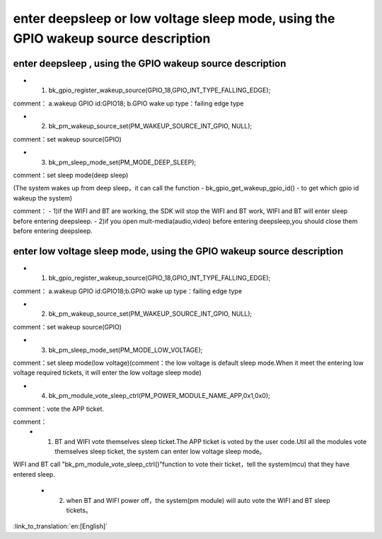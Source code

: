 enter deepsleep or low voltage sleep mode,  using the GPIO wakeup source description
========================================================================================


enter deepsleep ,  using the GPIO wakeup source description
--------------------------------------------------------------
- 1. bk_gpio_register_wakeup_source(GPIO_18,GPIO_INT_TYPE_FALLING_EDGE);

comment： a.wakeup GPIO id:GPIO18;   b.GPIO wake up type：failing edge type


- 2. bk_pm_wakeup_source_set(PM_WAKEUP_SOURCE_INT_GPIO, NULL);

comment：set wakeup source(GPIO)


- 3. bk_pm_sleep_mode_set(PM_MODE_DEEP_SLEEP);

comment：set sleep mode(deep sleep)

(The system wakes up from deep sleep，it can call the function - bk_gpio_get_wakeup_gpio_id() - to get which gpio id wakeup the system)

comment：
- 1)if the WIFI and BT are working, the SDK will stop the WIFI and BT work, WIFI and BT will enter sleep before entering deepsleep.
- 2)if you open mult-media(audio,video) before entering deepsleep,you should close them before entering deepsleep.

enter low voltage sleep mode,  using the GPIO wakeup source description
--------------------------------------------------------------------------

- 1. bk_gpio_register_wakeup_source(GPIO_18,GPIO_INT_TYPE_FALLING_EDGE);

comment： a.wakeup GPIO id:GPIO18;b.GPIO wake up type：failing edge type


- 2. bk_pm_wakeup_source_set(PM_WAKEUP_SOURCE_INT_GPIO, NULL);

comment：set wakeup source(GPIO)


- 3. bk_pm_sleep_mode_set(PM_MODE_LOW_VOLTAGE);

comment：set sleep mode(low voltage)(comment：the low voltage is default sleep mode.When it meet the entering low voltage required tickets, it will enter the low voltage sleep mode)


- 4. bk_pm_module_vote_sleep_ctrl(PM_POWER_MODULE_NAME_APP,0x1,0x0);

comment：vote the APP ticket.


comment：
 - 1. BT and WIFI vote themselves sleep ticket.The APP ticket is voted by the user code.Util all the modules vote themselves sleep ticket, the system can enter low voltage sleep mode。

WIFI and BT call "bk_pm_module_vote_sleep_ctrl()"function to vote their ticket，tell the system(mcu) that they have entered sleep.

 - 2. when BT and WIFI power off，the system(pm module) will auto vote the WIFI and BT sleep tickets。

:link_to_translation:`en:[English]`

